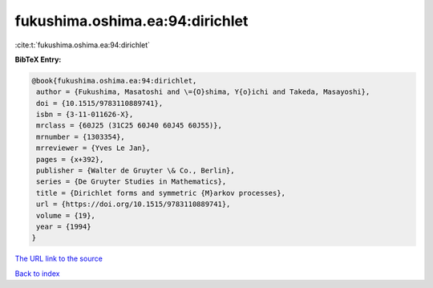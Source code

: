 fukushima.oshima.ea:94:dirichlet
================================

:cite:t:`fukushima.oshima.ea:94:dirichlet`

**BibTeX Entry:**

.. code-block:: bibtex

   @book{fukushima.oshima.ea:94:dirichlet,
    author = {Fukushima, Masatoshi and \={O}shima, Y{o}ichi and Takeda, Masayoshi},
    doi = {10.1515/9783110889741},
    isbn = {3-11-011626-X},
    mrclass = {60J25 (31C25 60J40 60J45 60J55)},
    mrnumber = {1303354},
    mrreviewer = {Yves Le Jan},
    pages = {x+392},
    publisher = {Walter de Gruyter \& Co., Berlin},
    series = {De Gruyter Studies in Mathematics},
    title = {Dirichlet forms and symmetric {M}arkov processes},
    url = {https://doi.org/10.1515/9783110889741},
    volume = {19},
    year = {1994}
   }
`The URL link to the source <ttps://doi.org/10.1515/9783110889741}>`_


`Back to index <../By-Cite-Keys.html>`_
